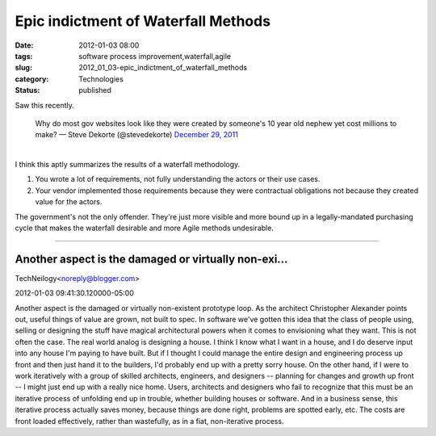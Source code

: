 Epic indictment of Waterfall Methods
====================================

:date: 2012-01-03 08:00
:tags: software process improvement,waterfall,agile
:slug: 2012_01_03-epic_indictment_of_waterfall_methods
:category: Technologies
:status: published

| Saw this recently.

   Why do most gov websites look like they were created by someone's 10
   year old nephew yet cost millions to make?
   — Steve Dekorte (@stevedekorte) `December 29,
   2011 <https://twitter.com/stevedekorte/status/152208488716701696>`__

| 
| I think this aptly summarizes the results of a waterfall methodology.

#. You wrote a lot of requirements, not fully understanding the actors
   or their use cases.
#. Your vendor implemented those requirements because they were
   contractual obligations not because they created value for the
   actors.

| The government's not the only offender.  They're just more visible and
  more bound up in a legally-mandated purchasing cycle that makes the
  waterfall desirable and more Agile methods undesirable.



-----

Another aspect is the damaged or virtually non-exi...
-----------------------------------------------------

TechNeilogy<noreply@blogger.com>

2012-01-03 09:41:30.120000-05:00

Another aspect is the damaged or virtually non-existent prototype loop.
As the architect Christopher Alexander points out, useful things of
value are grown, not built to spec. In software we've gotten this idea
that the class of people using, selling or designing the stuff have
magical architectural powers when it comes to envisioning what they
want. This is not often the case.
The real world analog is designing a house. I think I know what I want
in a house, and I do deserve input into any house I'm paying to have
built. But if I thought I could manage the entire design and engineering
process up front and then just hand it to the builders, I'd probably end
up with a pretty sorry house. On the other hand, if I were to work
iteratively with a group of skilled architects, engineers, and designers
-- planning for changes and growth up front -- I might just end up with
a really nice home.
Users, architects and designers who fail to recognize that this must be
an iterative process of unfolding end up in trouble, whether building
houses or software. And in a business sense, this iterative process
actually saves money, because things are done right, problems are
spotted early, etc. The costs are front loaded effectively, rather than
wastefully, as in a fiat, non-iterative process.





